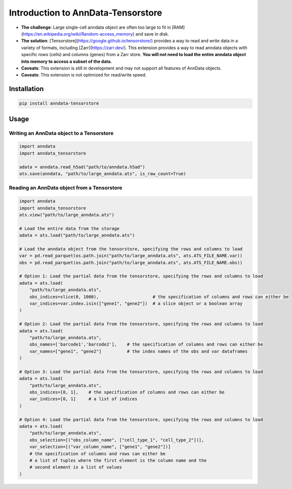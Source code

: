 Introduction to AnnData-Tensorstore
===================================

- **The challenge**: Large single-cell anndata object are often too large to fit in [RAM](https://en.wikipedia.org/wiki/Random-access_memory) and save in disk. 
- **The solution**: [Tensorstore](https://google.github.io/tensorstore/) provides a way to read and write data in a variety of formats, including [Zarr](https://zarr.dev/). This extension provides a way to read anndata objects with specific rows (cells) and columns (genes) from a Zarr store. **You will not need to load the entire anndata object into memory to access a subset of the data.**
- **Caveats**: This extension is still in development and may not support all features of AnnData objects.
- **Caveats**: This extension is not optimized for read/write speed.

Installation
------------

.. code-block:: bash

    pip install anndata-tensorstore

Usage
-----

Writing an AnnData object to a Tensorstore
~~~~~~~~~~~~~~~~~~~~~~~~~~~~~~~~~~~~~~~~~~

.. code-block:: python

    import anndata
    import anndata_tensorstore

    adata = anndata.read_h5ad("path/to/anndata.h5ad")
    ats.save(anndata, "path/to/large_anndata.ats", is_raw_count=True)

Reading an AnnData object from a Tensorstore
~~~~~~~~~~~~~~~~~~~~~~~~~~~~~~~~~~~~~~~~~~~~

.. code-block:: python
    
    import anndata
    import anndata_tensorstore
    ats.view("path/to/large_anndata.ats")

    # Load the entire data from the storage
    adata = ats.load("path/to/large_anndata.ats")

    # Load the anndata object from the tensorstore, specifying the rows and columns to load
    var = pd.read_parquet(os.path.join("path/to/large_anndata.ats", ats.ATS_FILE_NAME.var))
    obs = pd.read_parquet(os.path.join("path/to/large_anndata.ats", ats.ATS_FILE_NAME.obs))

    # Option 1: Load the partial data from the tensorstore, specifying the rows and columns to load
    adata = ats.load(
        "path/to/large_anndata.ats",
        obs_indices=slice(0, 1000),                     # the specification of columns and rows can either be
        var_indices=var.index.isin(["gene1", "gene2"])  # a slice object or a boolean array
    )

    # Option 2: Load the partial data from the tensorstore, specifying the rows and columns to load
    adata = ats.load(
        "path/to/large_anndata.ats",
        obs_names=['barcode1','barcode2'],    # the specification of columns and rows can either be
        var_names=["gene1", "gene2"]          # the index names of the obs and var dataframes
    )

    # Option 3: Load the partial data from the tensorstore, specifying the rows and columns to load
    adata = ats.load(
        "path/to/large_anndata.ats",
        obs_indices=[0, 1],    # the specification of columns and rows can either be
        var_indices=[0, 1]     # a list of indices
    )

    # Option 4: Load the partial data from the tensorstore, specifying the rows and columns to load
    adata = ats.load(
        "path/to/large_anndata.ats",
        obs_selection=[("obs_column_name", ["cell_type_1", "cell_type_2"])],
        var_selection=[("var_column_name", ["gene1", "gene2"])]
        # the specification of columns and rows can either be
        # a list of tuples where the first element is the column name and the 
        # second element is a list of values
    )
